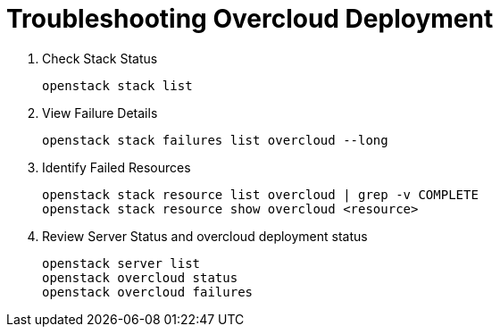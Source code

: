 = Troubleshooting Overcloud Deployment

. Check Stack Status
+
[source, bash]
----
openstack stack list
----

. View Failure Details
+
[source, bash]
----
openstack stack failures list overcloud --long
----

. Identify Failed Resources
+
[source, bash]
----
openstack stack resource list overcloud | grep -v COMPLETE
openstack stack resource show overcloud <resource>
----

. Review Server Status and overcloud deployment status
+
[source, bash]
----
openstack server list
openstack overcloud status
openstack overcloud failures
----
